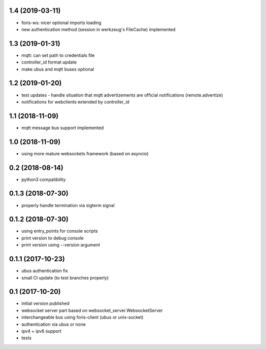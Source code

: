 1.4 (2019-03-11)
----------------

* foris-ws: nicer optional imports loading
* new authentication method (session in werkzeug's FileCache) implemented

1.3 (2019-01-31)
----------------

* mqtt: can set path to credentials file
* controller_id format update
* make ubus and mqtt buses optional

1.2 (2019-01-20)
----------------

* test updates - handle situation that mqtt advertizements are official notifications (remote.advertize)
* notifications for webclients extended by controller_id

1.1 (2018-11-09)
----------------

* mqtt message bus support implemented

1.0 (2018-11-09)
----------------

* using more mature websockets framework (based on asyncio)

0.2 (2018-08-14)
----------------

* python3 compatibility

0.1.3 (2018-07-30)
------------------

* properly handle termination via sigterm signal

0.1.2 (2018-07-30)
------------------

* using entry_points for console scripts
* print version to debug console
* print version using --version argument

0.1.1 (2017-10-23)
------------------

* ubus authentication fix
* small CI update (to test branches properly)

0.1 (2017-10-20)
----------------

* initial version published
* websocket server part based on websocket_server.WebsocketServer
* interchangeable bus using foris-client (ubus or unix-socket)
* authentication via ubus or none
* ipv4 + ipv6 support
* tests
